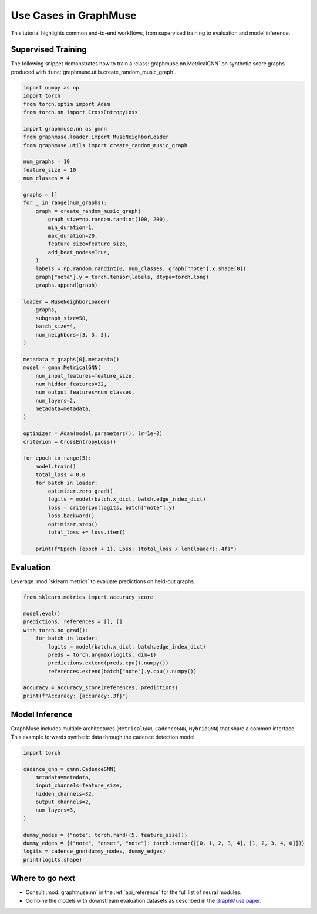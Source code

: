Use Cases in GraphMuse
======================

This tutorial highlights common end-to-end workflows, from supervised training to evaluation and
model inference.

Supervised Training
-------------------

The following snippet demonstrates how to train a :class:`graphmuse.nn.MetricalGNN` on synthetic
score graphs produced with :func:`graphmuse.utils.create_random_music_graph`.

.. code-block:: python

   import numpy as np
   import torch
   from torch.optim import Adam
   from torch.nn import CrossEntropyLoss

   import graphmuse.nn as gmnn
   from graphmuse.loader import MuseNeighborLoader
   from graphmuse.utils import create_random_music_graph

   num_graphs = 10
   feature_size = 10
   num_classes = 4

   graphs = []
   for _ in range(num_graphs):
       graph = create_random_music_graph(
           graph_size=np.random.randint(100, 200),
           min_duration=1,
           max_duration=20,
           feature_size=feature_size,
           add_beat_nodes=True,
       )
       labels = np.random.randint(0, num_classes, graph["note"].x.shape[0])
       graph["note"].y = torch.tensor(labels, dtype=torch.long)
       graphs.append(graph)

   loader = MuseNeighborLoader(
       graphs,
       subgraph_size=50,
       batch_size=4,
       num_neighbors=[3, 3, 3],
   )

   metadata = graphs[0].metadata()
   model = gmnn.MetricalGNN(
       num_input_features=feature_size,
       num_hidden_features=32,
       num_output_features=num_classes,
       num_layers=2,
       metadata=metadata,
   )

   optimizer = Adam(model.parameters(), lr=1e-3)
   criterion = CrossEntropyLoss()

   for epoch in range(5):
       model.train()
       total_loss = 0.0
       for batch in loader:
           optimizer.zero_grad()
           logits = model(batch.x_dict, batch.edge_index_dict)
           loss = criterion(logits, batch["note"].y)
           loss.backward()
           optimizer.step()
           total_loss += loss.item()

       print(f"Epoch {epoch + 1}, Loss: {total_loss / len(loader):.4f}")

Evaluation
----------

Leverage :mod:`sklearn.metrics` to evaluate predictions on held-out graphs.

.. code-block:: python

   from sklearn.metrics import accuracy_score

   model.eval()
   predictions, references = [], []
   with torch.no_grad():
       for batch in loader:
           logits = model(batch.x_dict, batch.edge_index_dict)
           preds = torch.argmax(logits, dim=1)
           predictions.extend(preds.cpu().numpy())
           references.extend(batch["note"].y.cpu().numpy())

   accuracy = accuracy_score(references, predictions)
   print(f"Accuracy: {accuracy:.3f}")

Model Inference
---------------

GraphMuse includes multiple architectures (``MetricalGNN``, ``CadenceGNN``, ``HybridGNN``) that share
a common interface. This example forwards synthetic data through the cadence detection model.

.. code-block:: python

   import torch

   cadence_gnn = gmnn.CadenceGNN(
       metadata=metadata,
       input_channels=feature_size,
       hidden_channels=32,
       output_channels=2,
       num_layers=3,
   )

   dummy_nodes = {"note": torch.rand((5, feature_size))}
   dummy_edges = {("note", "onset", "note"): torch.tensor([[0, 1, 2, 3, 4], [1, 2, 3, 4, 0]])}
   logits = cadence_gnn(dummy_nodes, dummy_edges)
   print(logits.shape)

Where to go next
----------------

- Consult :mod:`graphmuse.nn` in the :ref:`api_reference` for the full list of neural modules.
- Combine the models with downstream evaluation datasets as described in the `GraphMuse paper
  <https://arxiv.org/abs/2407.12671>`_.
